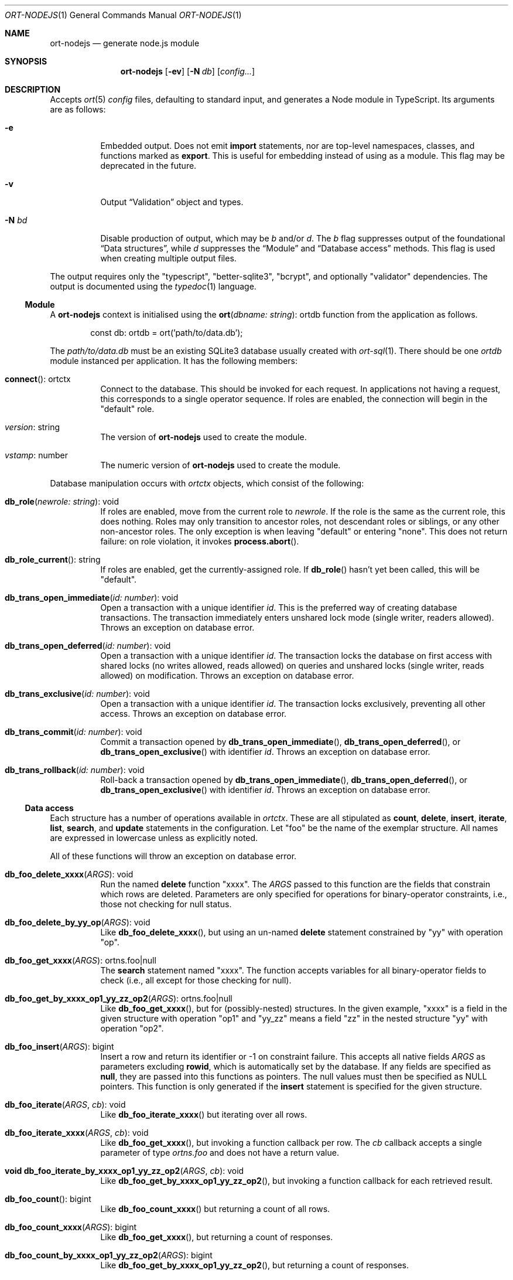 .\"	$OpenBSD$
.\"
.\" Copyright (c) 2020--2021 Kristaps Dzonsons <kristaps@bsd.lv>
.\"
.\" Permission to use, copy, modify, and distribute this software for any
.\" purpose with or without fee is hereby granted, provided that the above
.\" copyright notice and this permission notice appear in all copies.
.\"
.\" THE SOFTWARE IS PROVIDED "AS IS" AND THE AUTHOR DISCLAIMS ALL WARRANTIES
.\" WITH REGARD TO THIS SOFTWARE INCLUDING ALL IMPLIED WARRANTIES OF
.\" MERCHANTABILITY AND FITNESS. IN NO EVENT SHALL THE AUTHOR BE LIABLE FOR
.\" ANY SPECIAL, DIRECT, INDIRECT, OR CONSEQUENTIAL DAMAGES OR ANY DAMAGES
.\" WHATSOEVER RESULTING FROM LOSS OF USE, DATA OR PROFITS, WHETHER IN AN
.\" ACTION OF CONTRACT, NEGLIGENCE OR OTHER TORTIOUS ACTION, ARISING OUT OF
.\" OR IN CONNECTION WITH THE USE OR PERFORMANCE OF THIS SOFTWARE.
.\"
.Dd $Mdocdate$
.Dt ORT-NODEJS 1
.Os
.Sh NAME
.Nm ort-nodejs
.Nd generate node.js module
.Sh SYNOPSIS
.Nm ort-nodejs
.Op Fl ev
.Op Fl N Ar db
.Op Ar config...
.Sh DESCRIPTION
Accepts
.Xr ort 5
.Ar config
files, defaulting to standard input,
and generates a Node module in TypeScript.
Its arguments are as follows:
.Bl -tag -width Ds
.It Fl e
Embedded output.
Does not emit
.Cm import
statements, nor are top-level namespaces, classes, and functions marked as
.Cm export .
This is useful for embedding instead of using as a module.
This flag may be deprecated in the future.
.It Fl v
Output
.Sx Validation
object and types.
.It Fl N Ar bd
Disable production of output, which may be
.Ar b
and/or
.Ar d .
The
.Ar b
flag suppresses output of the foundational
.Sx Data structures ,
while
.Ar d
suppresses the
.Sx Module
and
.Sx Database access
methods.
This flag is used when creating multiple output files.
.El
.Pp
The output requires only the
.Qq typescript ,
.Qq better-sqlite3 ,
.Qq bcrypt ,
and optionally
.Qq validator
dependencies.
The output is documented using the
.Xr typedoc 1
language.
.Ss Module
A
.Nm
context is initialised using the
.Fn ort "dbname: string" Ns No : ortdb
function from the application as follows.
.Bd -literal -offset indent
const db: ortdb = ort('path/to/data.db');
.Ed
.Pp
The
.Pa path/to/data.db
must be an existing SQLite3 database usually created with
.Xr ort-sql 1 .
There should be one
.Vt ortdb
module instanced per application.
It has the following members:
.Bl -tag -width Ds
.It Fn connect Ns No : ortctx
Connect to the database.
This should be invoked for each request.
In applications not having a request, this corresponds to a single
operator sequence.
If roles are enabled, the connection will begin in the
.Qq default
role.
.It Va version Ns No : string
The version of
.Nm
used to create the module.
.It Va vstamp Ns No : number
The numeric version of
.Nm
used to create the module.
.El
.Pp
Database manipulation occurs with
.Vt ortctx
objects, which consist of the following:
.Bl -tag -width Ds
.It Fn db_role "newrole: string" Ns No : void
If roles are enabled, move from the current role to
.Fa newrole .
If the role is the same as the current role, this does nothing.
Roles may only transition to ancestor roles, not descendant roles or
siblings, or any other non-ancestor roles.
The only exception is when leaving
.Qq default
or entering
.Qq none .
This does not return failure: on role violation, it invokes
.Fn process.abort .
.It Fn db_role_current Ns No : string
If roles are enabled, get the currently-assigned role.
If
.Fn db_role
hasn't yet been called, this will be
.Qq default .
.It Fn db_trans_open_immediate "id: number" Ns No : void
Open a transaction with a unique identifier
.Fa id .
This is the preferred way of creating database transactions.
The transaction immediately enters unshared lock mode (single writer,
readers allowed).
Throws an exception on database error.
.It Fn db_trans_open_deferred "id: number" Ns No : void
Open a transaction with a unique identifier
.Fa id .
The transaction locks the database on first access with shared locks (no
writes allowed, reads allowed) on queries and unshared locks (single
writer, reads allowed) on modification.
Throws an exception on database error.
.It Fn db_trans_exclusive "id: number" Ns No : void
Open a transaction with a unique identifier
.Fa id .
The transaction locks exclusively, preventing all other access.
Throws an exception on database error.
.It Fn db_trans_commit "id: number" Ns No : void
Commit a transaction opened by
.Fn db_trans_open_immediate ,
.Fn db_trans_open_deferred ,
or
.Fn db_trans_open_exclusive
with identifier
.Fa id .
Throws an exception on database error.
.It Fn db_trans_rollback "id: number" Ns No : void
Roll-back a transaction opened by
.Fn db_trans_open_immediate ,
.Fn db_trans_open_deferred ,
or
.Fn db_trans_open_exclusive
with identifier
.Fa id .
Throws an exception on database error.
.El
.Ss Data access
Each structure has a number of operations available in
.Vt ortctx .
These are all stipulated as
.Cm count ,
.Cm delete ,
.Cm insert ,
.Cm iterate ,
.Cm list ,
.Cm search ,
and
.Cm update
statements in the configuration.
Let
.Qq foo
be the name of the exemplar structure.
All names are expressed in lowercase unless as explicitly noted.
.Pp
All of these functions will throw an exception on database error.
.Bl -tag -width Ds
.It Fn "db_foo_delete_xxxx" "ARGS" Ns No : void
Run the named
.Cm delete
function
.Qq xxxx .
The
.Fa ARGS
passed to this function are the fields that constrain which rows are
deleted.
Parameters are only specified for operations for binary-operator
constraints, i.e., those not checking for null status.
.It Fn "db_foo_delete_by_yy_op" "ARGS" Ns No : void
Like
.Fn db_foo_delete_xxxx ,
but using an un-named
.Cm delete
statement constrained by
.Qq yy
with operation
.Qq op .
.It Fn "db_foo_get_xxxx" "ARGS" Ns No : ortns.foo|null
The
.Cm search
statement named
.Qq xxxx .
The function accepts variables for all binary-operator fields to check
(i.e., all except for those checking for null).
.It Fn "db_foo_get_by_xxxx_op1_yy_zz_op2" "ARGS" Ns No : ortns.foo|null
Like
.Fn db_foo_get_xxxx ,
but for (possibly-nested) structures.
In the given example,
.Qq xxxx
is a field in the given structure with operation
.Qq op1
and
.Qq yy_zz
means a field
.Qq zz
in the nested structure
.Qq yy
with operation
.Qq op2 .
.It Fn "db_foo_insert" "ARGS" Ns No : bigint
Insert a row and return its identifier or -1 on constraint failure.
This accepts all native fields
.Fa ARGS
as parameters excluding
.Cm rowid ,
which is automatically set by the database.
If any fields are specified as
.Cm null ,
they are passed into this functions as pointers.
The null values must then be specified as
.Dv NULL
pointers.
This function is only generated if the
.Cm insert
statement is specified for the given structure.
.It Fn "db_foo_iterate" "ARGS" "cb" Ns No : void
Like
.Fn db_foo_iterate_xxxx
but iterating over all rows.
.It Fn "db_foo_iterate_xxxx" "ARGS" "cb" Ns No : void
Like
.Fn db_foo_get_xxxx ,
but invoking a function callback per row.
The
.Fa cb
callback accepts a single parameter of type
.Vt ortns.foo
and does not have a return value.
.It Fn "void db_foo_iterate_by_xxxx_op1_yy_zz_op2" "ARGS" "cb" Ns No : void
Like
.Fn db_foo_get_by_xxxx_op1_yy_zz_op2 ,
but invoking a function callback for each retrieved result.
.It Fn "db_foo_count" Ns No : bigint
Like
.Fn db_foo_count_xxxx
but returning a count of all rows.
.It Fn "db_foo_count_xxxx" "ARGS" Ns No : bigint
Like
.Fn db_foo_get_xxxx ,
but returning a count of responses.
.It Fn "db_foo_count_by_xxxx_op1_yy_zz_op2" "ARGS" Ns No : bigint
Like
.Fn db_foo_get_by_xxxx_op1_yy_zz_op2 ,
but returning a count of responses.
.It Fn "db_foo_list" Ns No : ortns.foo[]
Like
.Fn db_foo_list_xxxx
but allocating and filling a queue of all rows.
.It Fn "db_foo_list_xxxx" "ARGS" Ns No : ortns.foo[]
Like
.Fn db_foo_get_xxxx ,
but producing an array of responses.
.It Fn "db_foo_list_by_xxxx_op1_yy_zz_op2" "ARGS" Ns No : ortns.foo[]
Like
.Fn db_foo_get_by_xxxx_op1_yy_zz_op2 ,
but producing a queue of responses.
.It Fn "db_foo_update_xxxx" "ARGS" Ns No : boolean
Run the named update function
.Qq xxxx .
The update functions are specified with
.Cm update
statements.
The parameters passed to this function are first the fields to modify,
then the fields that constrain which rows are updated.
Update fields are only specified for operations for binary-operator
constraints, i.e., those not checking for null status.
Returns true on success, false on constraint failure.
.It Fn "db_foo_update_xx_mod_by_yy_op" "ARGS" Ns No : boolean
Like
.Fn db_foo_update_xxxx ,
but using an un-named update statement modifying
.Qq xx
with modifier
.Qq mod
constrained by
.Qq yy
with operation
.Qq op .
Either or both modifiers and constraints may be empty.
If modifiers are empty, all fields are modified by setting.
If constraints are empty, they and the preceding
.Qq by
are omitted.
.El
.Pp
The data objects returned by these functions are in the
.Vt ortns
namespace and are named as in the configuration.
Letting
.Qq foo
be an exemplar structure name, the object consists of the following.
.Bl -tag -width Ds
.It Fa "obj" Ns No : ortns.fooData
The read-only data itself.
.It Fn "export" Ns No : any
Create an exportable object.
Export rules are governed by the role in which the object was created.
This is usually used with
.Fn JSON.stringify
to output JSON objects.
.El
.Pp
The exported object, when converted into a string, is readable by
applications using the
.Xr ort-javascript 1
tool.
.Ss Data structures
There are three data structures produced by
.Nm :
.Cm struct
interfaces and enumerations for both
.Cm bitfield
and
.Cm enum .
.Pp
Enumerations use the
.Vt string
type for all of their items.
Enumerations for bitfields have two members per item: one for the bit
index, one for the produced mask.
These are prefixed by
.Qq BITI
and
.Qq BITF ,
respectively.
.Pp
Interfaces consist of all fields in their reference structure with types
mapped as follows:
.Bl -column -offset indent "password " "Buffer "
.It Cm bit Ta bigint
.It Cm date Ta bigint
.It Cm epoch Ta bigint
.It Cm int Ta bigint
.It Cm real Ta number
.It Cm blob Ta Buffer
.It Cm text Ta string
.It Cm email Ta string
.It Cm password Ta string
.It Cm bits Ta bigint
.El
.Pp
Structure fields are mapped to their interfaces, such as
.Va ortns.barData
for a structure named
.Qq bar .
.Pp
Enumerations are mapped to an enumeration defined similarly: such as
.Va ortns.baz
for an enumeration named
.Qq baz .
The enumeration values are all string literals of their numeric value.
Since bitfields are combinations of bits in their respective
enumerations, they are represented by bigint and not the enumeration
type.
.Pp
If a field is marked as
.Cm null ,
it will also be given the
.Vt null
type.
.Ss Validation
If run with
.Fl v ,
.Nm
outputs validation functions for each native field type in an object
.Va ortvalid.ortValids ,
with a validator for each field.
The fields (object properties) are named
.Ar struct Ns - Ns Ar field .
.Pp
Validator functions are typed according to their mapped field types
as described in
.Sx Data structures :
.Vt "(value?: any) => TYPE|null" ,
and accept the value (which may be undefined) of the request input.
These return
.Dv null
when the input is undefined,
.Cm undefined ,
.Cm null ,
fails any user-defined validation, or the following:
.Bl -column -offset indent "password " "not 64-bit signed integer "
.It Cm bit Ta not in 0\(en63
.It Cm date Ta not ISO-8601 format
.It Cm epoch Ta not 64-bit signed integer
.It Cm int Ta not 64-bit signed integer
.It Cm real Ta not 64-bit decimal number
.It Cm email Ta not valid e-mail
.It Cm bits Ta not contained in 64 bits
.El
.\" The following requests should be uncommented and used where appropriate.
.\" .Sh CONTEXT
.\" For section 9 functions only.
.\" .Sh RETURN VALUES
.\" For sections 2, 3, and 9 function return values only.
.\" .Sh ENVIRONMENT
.\" For sections 1, 6, 7, and 8 only.
.\" .Sh FILES
.Sh EXIT STATUS
.Ex -std
.Sh EXAMPLES
The following example is a full web-server running on port 3000 using
the Node framework.
It uses the
.Qq express ,
framework for web requests,
.Qq validator
for input validation,
.Qq bcrypt
for passwords, and
.Qq better-sqlite3
for the database.
It mandates the use of TypeScript instead of JavaScript.
It needs only the
.Xr npm 1
system installed and (depending on the operating system) a C/C++
compiler for native packages.
.Pp
Begin a project (if not already begun) as follows:
.Bd -literal -offset indent
% cd myproject
% npm init -y
% npm install typescript better-sqlite3 express bcrypt
% npm install @types/express @types/bcrypt @types/better-sqlite3
% npx tsc --init
.Ed
.Pp
For validation:
.Bd -literal -offset indent
% npm install validator @types/validator
.Ed
.Pp
When installing
.Qq better-sqlite3
on
.Ox ,
you may need to specify an alternate Python interpreter:
.Bd -literal -offset indent
% PYTHON=/usr/local/bin/python2.7 \e
  npm install better-sqlite3
.Ed
.Pp
Older versions of
.Ox
required overriding
.Ev CXX
and
.Ev CC
with ports-installed versions for both
.Qq better-sqlite3
and
.Qq bcrypt .
.Pp
Modify
.Pa package.json
to mandate the use of TypeScript instead of JavaScript:
.Bd -literal -offset indent
[...]
"main": "index.ts",
"scripts": {
  "tsc": "tsc"
}
[...]
.Ed
.Pp
Next, modify
.Pa tsconfig.json
to use a more up-to-date output type for JavaScript, otherwise many
TypeScript security idioms will not be available.
.Bd -literal -offset indent
"target": "es2015",
.Ed
.Pp
Now use the following toy
.Xr ort 5
configuration installed as
.Pa myproject.ort :
.Bd -literal -offset indent
roles {
  role user;
};
struct user {
  field name text limit gt 0;
  field id int rowid;
  insert;
  search id: name id;
  roles default { all; };
};
.Ed
.Pp
Compile the configuration as a module.
This assumes that validation is also required.
.Bd -literal -offset indent
% mkdir modules
% ort-nodejs -v myproject.ort > modules/ort.ts
.Ed
.Pp
Use the following simple application:
.Bd -literal -offset indent
import express from 'express';
import { ort, ortns, ortctx, ortdb, ortvalid } from './modules/ort';

const app: express.Application = express();
const db: ortdb = ort('test.db');

app.get("/put", 
  function(req: express.Request, res: express.Response) {
    const ctx: ortctx = db.connect();
    const name: string|null = ortvalid.ortValids
      ['user-name'](req.query['user-name']);
    if (name === null)
      return res.status(400).send('bad');
    const id: bigint = ctx.db_user_insert(name);
    return res.send(id.toString());
  }
);

app.get("/get",
  function(req: express.Request, res: express.Response) {
    const ctx: ortctx = db.connect();
    const id: bigint|null = ortvalid.ortValids
      ['user-id'](req.query['user-id']);
    if (id === null)
      return res.status(400).send('bad');
    const obj: ortns.user|null = ctx.db_user_get_id(id);
    if (obj === null)
      return res.status(404).send('not found');
    return res.send(JSON.stringify(obj.export()));
  }
);

app.listen(3000, function() {
  console.log('Server is running.');
});
.Ed
.Pp
Compile the application.
This will create
.Pa index.js .
.Bd -literal -offset indent
% npm run tsc
.Ed
.Pp
Make sure that the database exists.
This should only be run once.
.Bd -literal -offset indent
% ort-sql db.ort | sqlite3 test.db
.Ed
.Pp
Lastly, run the project itself:
.Bd -literal -offset indent
% node index.js
Server is running.
.Ed
.Pp
Making an HTTP request to
.Qq localhost:3000/get?user-id=nnn
will result in a display of the created user's identifier, while
.Qq localhost:3000/put?user-name=xxx
will create one.
.\" .Sh DIAGNOSTICS
.\" For sections 1, 4, 6, 7, 8, and 9 printf/stderr messages only.
.\" .Sh ERRORS
.\" For sections 2, 3, 4, and 9 errno settings only.
.Sh SEE ALSO
.Xr node 1 ,
.Xr npm 1 ,
.Xr ort 5
.\" .Sh STANDARDS
.\" .Sh HISTORY
.\" .Sh AUTHORS
.\" .Sh CAVEATS
.\" .Sh BUGS
